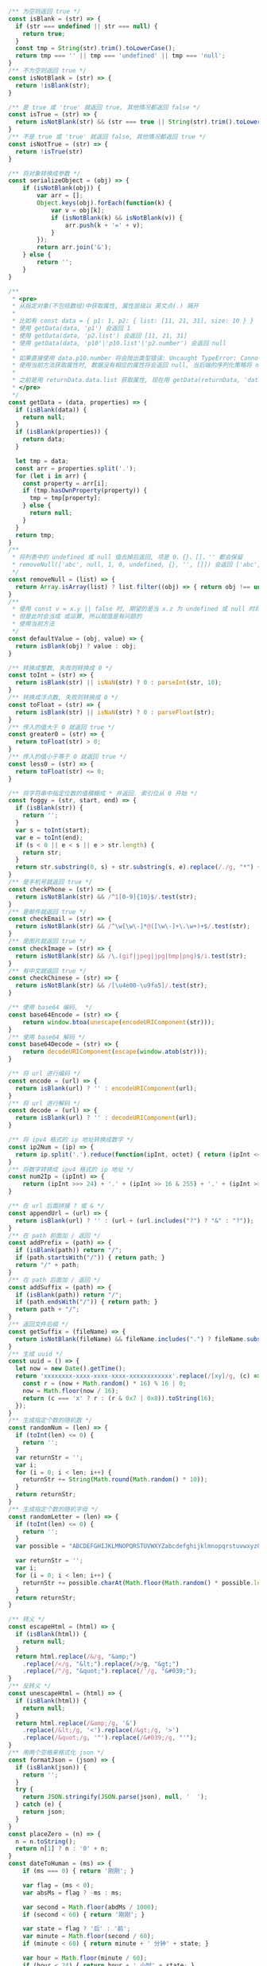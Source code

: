 
#+BEGIN_SRC js
/** 为空则返回 true */
const isBlank = (str) => {
  if (str === undefined || str === null) {
    return true;
  }
  const tmp = String(str).trim().toLowerCase();
  return tmp === '' || tmp === 'undefined' || tmp === 'null';
}
/** 不为空则返回 true */
const isNotBlank = (str) => {
  return !isBlank(str);
}

/** 是 true 或 'true' 就返回 true, 其他情况都返回 false */
const isTrue = (str) => {
  return isNotBlank(str) && (str === true || String(str).trim().toLowerCase() === 'true')
}
/** 不是 true 或 'true' 就返回 false, 其他情况都返回 true */
const isNotTrue = (str) => {
  return !isTrue(str)
}

/** 将对象转换成参数 */
const serializeObject = (obj) => {
    if (isNotBlank(obj)) {
        var arr = [];
        Object.keys(obj).forEach(function(k) {
            var v = obj[k];
            if (isNotBlank(k) && isNotBlank(v)) {
                arr.push(k + '=' + v);
            }
        });
        return arr.join('&');
    } else {
        return '';
    }
}

/**
 * <pre>
 * 从指定对象(不包括数组)中获取属性, 属性层级以 英文点(.) 隔开
 *
 * 比如有 const data = { p1: 1, p2: { list: [11, 21, 31], size: 10 } }
 * 使用 getData(data, 'p1') 会返回 1
 * 使用 getData(data, 'p2.list') 会返回 [11, 21, 31]
 * 使用 getData(data, 'p10'|'p10.list'|'p2.number') 会返回 null
 *
 * 如果直接使用 data.p10.number 将会抛出类型错误: Uncaught TypeError: Cannot read property 'number' of undefined
 * 使用当前方法获取属性时, 数据没有相应的属性将会返回 null, 当后端的序列化策略将 null 值忽略时此方法就有很大的用处
 *
 * 之前是用 returnData.data.list 获取属性, 现在用 getData(returnData, 'data.list') 即可
 * </pre>
 */
const getData = (data, properties) => {
  if (isBlank(data)) {
    return null;
  }
  if (isBlank(properties)) {
    return data;
  }

  let tmp = data;
  const arr = properties.split('.');
  for (let i in arr) {
    const property = arr[i];
    if (tmp.hasOwnProperty(property)) {
      tmp = tmp[property];
    } else {
      return null;
    }
  }
  return tmp;
}
/**
 * 将列表中的 undefined 或 null 值去掉后返回, 项是 0、{}、[]、'' 都会保留
 * removeNull(['abc', null, 1, 0, undefined, {}, '', []]) 会返回 ['abc', 1, 0, {}, '', []]
 */
const removeNull = (list) => {
  return Array.isArray(list) ? list.filter((obj) => { return obj !== undefined && obj !== null; }) : list;
}
/**
 * 使用 const v = x.y || false 时, 期望的是当 x.z 为 undefined 或 null 时将 v 赋值为 false
 * 但是此时会当成 或运算, 所以赋值是有问题的
 * 使用当前方法
 */
const defaultValue = (obj, value) => {
  return isBlank(obj) ? value : obj;
}

/** 转换成整数, 失败则转换成 0 */
const toInt = (str) => {
  return isBlank(str) || isNaN(str) ? 0 : parseInt(str, 10);
}
/** 转换成浮点数, 失败则转换成 0 */
const toFloat = (str) => {
  return isBlank(str) || isNaN(str) ? 0 : parseFloat(str);
}
/** 传入的值大于 0 就返回 true */
const greater0 = (str) => {
  return toFloat(str) > 0;
}
/** 传入的值小于等于 0 就返回 true */
const less0 = (str) => {
  return toFloat(str) <= 0;
}

/** 将字符串中指定位数的值模糊成 * 并返回. 索引位从 0 开始 */
const foggy = (str, start, end) => {
  if (isBlank(str)) {
    return '';
  }
  var s = toInt(start);
  var e = toInt(end);
  if (s < 0 || e < s || e > str.length) {
    return str;
  }
  return str.substring(0, s) + str.substring(s, e).replace(/./g, "*") + str.substring(e);
}
/** 是手机号就返回 true */
const checkPhone = (str) => {
  return isNotBlank(str) && /^1[0-9]{10}$/.test(str);
}
/** 是邮件就返回 true */
const checkEmail = (str) => {
  return isNotBlank(str) && /^\w[\w\-]*@([\w\-]+\.\w+)+$/.test(str);
}
/** 是图片就返回 true */
const checkImage = (str) => {
  return isNotBlank(str) && /\.(gif|jpeg|jpg|bmp|png)$/i.test(str);
}
/** 有中文就返回 true */
const checkChinese = (str) => {
  return isNotBlank(str) && /[\u4e00-\u9fa5]/.test(str);
}

/** 使用 base64 编码,  */
const base64Encode = (str) => {
    return window.btoa(unescape(encodeURIComponent(str)));
}
/** 使用 base64 解码 */
const base64Decode = (str) => {
    return decodeURIComponent(escape(window.atob(str)));
}

/** 将 url 进行编码 */
const encode = (url) => {
  return isBlank(url) ? '' : encodeURIComponent(url);
}
/** 将 url 进行解码 */
const decode = (url) => {
  return isBlank(url) ? '' : decodeURIComponent(url);
}

/** 将 ipv4 格式的 ip 地址转换成数字 */
const ip2Num = (ip) => {
  return ip.split('.').reduce(function(ipInt, octet) { return (ipInt << 8) + parseInt(octet, 10) }, 0) >>> 0;
}
/** 将数字转换成 ipv4 格式的 ip 地址 */
const num2Ip = (ipInt) => {
    return (ipInt >>> 24) + '.' + (ipInt >> 16 & 255) + '.' + (ipInt >> 8 & 255) + '.' + (ipInt & 255);
}

/** 在 url 后面拼接 ? 或 & */
const appendUrl = (url) => {
  return isBlank(url) ? '' : (url + (url.includes("?") ? "&" : "?"));
}
/** 在 path 前面加 / 返回 */
const addPrefix = (path) => {
  if (isBlank(path)) return "/";
  if (path.startsWith("/")) { return path; }
  return "/" + path;
}
/** 在 path 后面加 / 返回 */
const addSuffix = (path) => {
  if (isBlank(path)) return "/";
  if (path.endsWith("/")) { return path; }
  return path + "/";
}
/** 返回文件后缀 */
const getSuffix = (fileName) => {
  return isNotBlank(fileName) && fileName.includes(".") ? fileName.substring(fileName.lastIndexOf(".")) : '';
}
/** 生成 uuid */
const uuid = () => {
  let now = new Date().getTime();
  return 'xxxxxxxx-xxxx-xxxx-xxxx-xxxxxxxxxxxx'.replace(/[xy]/g, (c) => {
    const r = (now + Math.random() * 16) % 16 | 0;
    now = Math.floor(now / 16);
    return (c === 'x' ? r : (r & 0x7 | 0x8)).toString(16);
  });
}
/** 生成指定个数的随机数 */
const randomNum = (len) => {
  if (toInt(len) <= 0) {
    return '';
  }
  var returnStr = '';
  var i;
  for (i = 0; i < len; i++) {
    returnStr += String(Math.round(Math.random() * 10));
  }
  return returnStr;
}
/** 生成指定个数的随机字母 */
const randomLetter = (len) => {
  if (toInt(len) <= 0) {
    return '';
  }
  var possible = "ABCDEFGHIJKLMNOPQRSTUVWXYZabcdefghijklmnopqrstuvwxyz0123456789";

  var returnStr = '';
  var i;
  for (i = 0; i < len; i++) {
    returnStr += possible.charAt(Math.floor(Math.random() * possible.length));
  }
  return returnStr;
}

/** 转义 */
const escapeHtml = (html) => {
  if (isBlank(html)) {
    return null;
  }
  return html.replace(/&/g, "&amp;")
    .replace(/</g, "&lt;").replace(/>/g, "&gt;")
    .replace(/"/g, "&quot;").replace(/'/g, "&#039;");
}
/** 反转义 */
const unescapeHtml = (html) => {
  if (isBlank(html)) {
    return null;
  }
  return html.replace(/&amp;/g, '&')
    .replace(/&lt;/g, '<').replace(/&gt;/g, '>')
    .replace(/&quot;/g, '"').replace(/&#039;/g, "'");
}
/** 用两个空格来格式化 json */
const formatJson = (json) => {
  if (isBlank(json)) {
    return '';
  }
  try {
    return JSON.stringify(JSON.parse(json), null, '  ');
  } catch (e) {
    return json;
  }
}
const placeZero = (n) => {
  n = n.toString();
  return n[1] ? n : '0' + n;
}
const dateToHuman = (ms) => {
    if (ms === 0) { return '刚刚'; }
    
    var flag = (ms < 0);
    var absMs = flag ? -ms : ms;
    
    var second = Math.floor(abdMs / 1000);
    if (second < 60) { return '刚刚'; }
    
    var state = flag ? '后' : '前';
    var minute = Math.floor(second / 60);
    if (minute < 60) { return minute + ' 分钟' + state; }
    
    var hour = Math.floor(minute / 60);
    if (hour < 24) { return hour + ' 小时' + state; }
    
    var day = Math.floor(hour / 24);
    if (day === 1) { return flag ? '明天' : '昨天'; }
    if (day === 2) { return flag ? '后天' : '前天'; }
    if (day < 365) { return day + ' 天' + state; }
    
    return Math.floor(day / 365) + ' 年' + state;
}
/** 格式化 时间 或 时间戳 成 年-月-日 时:分:秒, 无参数则默认返回当前时间, 格式: yyyy-MM-dd HH:mm:ss SSS aaa */
const formatDate = (date, format) => {
  let datetime;
  if (date instanceof Date) {
    datetime = date;
  } else if (typeof datetime === 'number') {
    datetime = new Date(date);
  } else {
    datetime = new Date();
  }

  if (isBlank(format)) {
    format = 'yyyy-MM-dd HH:mm:ss';
  }
  const year = datetime.getFullYear(),
    month = datetime.getMonth(),
    day = datetime.getDate(),
    hour = datetime.getHours(),
    minute = datetime.getMinutes(),
    second = datetime.getSeconds(),
    miliseconds = datetime.getMilliseconds(),

    yyyy = year + '',
    yy = yyyy.substr(2, 2),
    M = month + 1,
    MM = placeZero(month + 1),
    dd = placeZero(day),
    h = hour % 12,
    hh = placeZero(h),
    HH = placeZero(hour),
    mm = placeZero(minute),
    ss = placeZero(second),
    aaa = hour < 12 ? 'AM' : 'PM';

  return format.trim()
    .replace('yyyy', yyyy).replace('YYYY', yyyy).replace('yy', yy).replace('YY', yy).replace('y', yy).replace('Y', yy)
    .replace('MM', MM).replace('M', M)
    .replace('dd', dd).replace('DD', dd).replace('D', dd).replace('d', day)
    
    .replace('hh', hh).replace('HH', HH).replace('h', h).replace('H', hour)
    .replace('mm', mm).replace('MI', mm).replace('mi', mm).replace('m', minute)
    .replace('ss', ss).replace('s', second)
    
    .replace('SSS', miliseconds).replace('aaa', aaa).replace('a', aaa);
}
/** 分显示成元 */
const cent2Yuan = (cent) => {
  if (isBlank(cent)) {
    return '';
  }
  var v = (typeof cent);
  var m;
  if (v === 'number') {
    m = String(cent);
  } else if (v === 'string') {
    m = String(Number.parseInt(cent));
  } else {
    return '';
  }
  var len = m.length;
  return (len < 2) ? ('0.' + m) : (m.substring(0, len - 2) + '.' + m.substring(len - 2));
}
/** 将数字转换成千分位, 如 12345678.123 返回 12,345,678.123 */
const thousands = (num) => {
  if (isNaN(num)) {
    return num;
  }
  var number = (typeof num === 'number') ? num.toString() : num;
  var first,second;
  if (number.includes('.')) {
    var p = number.indexOf('.');
    first = number.substring(0, p);
    second = number.substring(p);
  } else {
    first = number;
    second = '';
  }
  return first.replace(/(\d)(?=(?:\d{3})+$)/g, '$1,') + second;
}
/**
 * 按下了回车键则返回 true, 用在 keydown 事件上, 如
 *
 * $('...').keydown(function(e) {
 *     var enter = hasEnter(e);
 *     if (enter) {
 *         // do something
 *     }
 * }
 */
const hasEnter = (event) => {
    if (event.defaultPrevented) {
        return;
    }

    var handled;
    if (event.key !== undefined) {
        handled = event.key.toUpperCase() === 'ENTER';
    } else if (event.keyIdentifier !== undefined) {
        handled = event.keyIdentifier.toUpperCase() === 'ENTER';
    } else if (event.keyCode !== undefined) {
        handled = event.keyCode === 13 || event.keyCode === '13';
    } else {
        handled = false;
    }
    if (handled) {
        event.preventDefault();
    }
    return handled;
}

const exportFile = (url) => {
    var id = uuid();

    var a = document.createElement('a');
    a.setAttribute('href', url);
    a.setAttribute('target','_blank');
    a.setAttribute('id', id);
    if (isBlank(document.getElementById(id))) {
        document.body.appendChild(a);
    }
    a.click();
    document.body.removeChild(a);
}

/*
export { isBlank, isNotBlank, isTrue, isNotTrue }
export { getData, removeNull, defaultValue }
export { toInt, toFloat, greater0, less0 }
export { foggy, checkPhone, checkEmail, checkImage, checkChinese }
export { base64Encode, base64Decode, encode, decode }
export { appendUrl, addPrefix, addSuffix, getSuffix, uuid, randomNum, randomLetter }
export { escapeHtml, formatJson, dateToHuman, formatDate, cent2Yuan, thousands, hasEnter, exportFile }
*/
#+END_SRC
